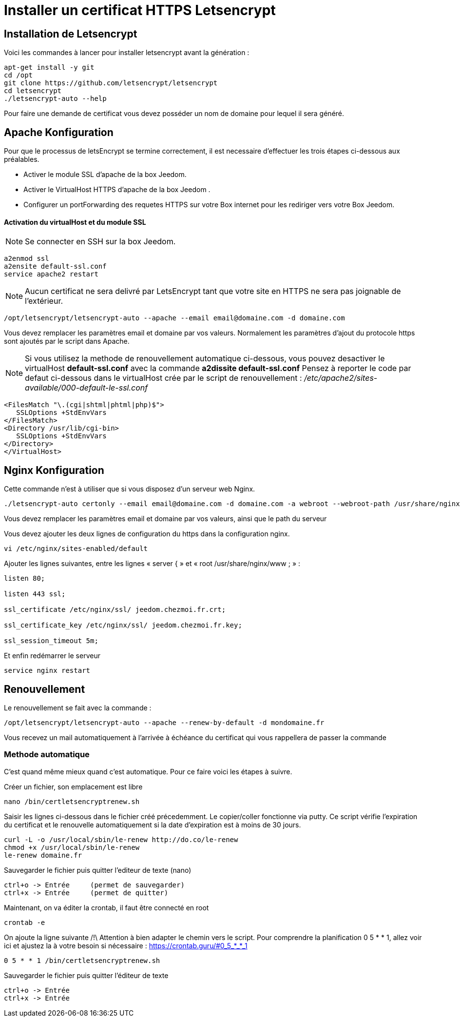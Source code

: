 = Installer un certificat HTTPS Letsencrypt

== Installation de Letsencrypt

Voici les commandes à lancer pour installer letsencrypt avant la génération :

----
apt-get install -y git
cd /opt
git clone https://github.com/letsencrypt/letsencrypt
cd letsencrypt
./letsencrypt-auto --help
----

Pour faire une demande de certificat vous devez posséder un nom de domaine pour lequel il sera généré.

==  Apache Konfiguration

Pour que le processus de letsEncrypt se termine correctement, il est necessaire d'effectuer les trois étapes ci-dessous aux préalables.

- Activer le module SSL d'apache de la box Jeedom.
- Activer le VirtualHost HTTPS d'apache de la box Jeedom .
- Configurer un portForwarding des requetes HTTPS sur votre Box internet pour les rediriger vers votre Box Jeedom.

==== Activation du virtualHost et du module SSL
[NOTE]

Se connecter en SSH sur la box Jeedom.
----
a2enmod ssl
a2ensite default-ssl.conf
service apache2 restart
----
[NOTE]
Aucun certificat ne sera delivré par LetsEncrypt tant que votre site en HTTPS ne sera pas joignable de l'extérieur.
----
/opt/letsencrypt/letsencrypt-auto --apache --email email@domaine.com -d domaine.com
----
Vous devez remplacer les paramètres email et domaine par vos valeurs.
Normalement les paramètres d'ajout du protocole https sont ajoutés par le script dans Apache.

[NOTE]
Si vous utilisez la methode de renouvellement automatique ci-dessous, vous pouvez desactiver le virtualHost **default-ssl.conf** avec la commande **a2dissite default-ssl.conf**
Pensez à reporter le code par defaut ci-dessous dans le virtualHost crée par le script de renouvellement : _/etc/apache2/sites-available/000-default-le-ssl.conf_
----
<FilesMatch "\.(cgi|shtml|phtml|php)$">
   SSLOptions +StdEnvVars
</FilesMatch>
<Directory /usr/lib/cgi-bin>
   SSLOptions +StdEnvVars
</Directory>
</VirtualHost>
----

== Nginx Konfiguration

Cette commande n'est à utiliser que si vous disposez d'un serveur web Nginx.

----
./letsencrypt-auto certonly --email email@domaine.com -d domaine.com -a webroot --webroot-path /usr/share/nginx/www/
----

Vous devez remplacer les paramètres email et domaine par vos valeurs, ainsi que le path du serveur

Vous devez ajouter les deux lignes de configuration du https dans la configuration nginx.

----
vi /etc/nginx/sites-enabled/default
----

Ajouter les lignes suivantes, entre les lignes « server { »  et « root /usr/share/nginx/www ; » :

----
listen 80;

listen 443 ssl;

ssl_certificate /etc/nginx/ssl/ jeedom.chezmoi.fr.crt;

ssl_certificate_key /etc/nginx/ssl/ jeedom.chezmoi.fr.key;

ssl_session_timeout 5m;
----

Et enfin redémarrer le serveur

----
service nginx restart
----

== Renouvellement

Le renouvellement se fait avec la commande :

----
/opt/letsencrypt/letsencrypt-auto --apache --renew-by-default -d mondomaine.fr
----

Vous recevez un mail automatiquement à l'arrivée à échéance du certificat qui vous rappellera de passer la commande

=== Methode automatique
C'est quand même mieux quand c'est automatique. Pour ce faire voici les étapes à suivre.

Créer un fichier, son emplacement est libre
----
nano /bin/certletsencryptrenew.sh
----

Saisir les lignes ci-dessous dans le fichier créé précedemment. Le copier/coller fonctionne via putty.
Ce script vérifie l'expiration du certificat et le renouvelle automatiquement si la date d'expiration est à moins de 30 jours.
----
curl -L -o /usr/local/sbin/le-renew http://do.co/le-renew
chmod +x /usr/local/sbin/le-renew
le-renew domaine.fr
----

Sauvegarder le fichier puis quitter l'editeur de texte (nano)
----
ctrl+o -> Entrée     (permet de sauvegarder)
ctrl+x -> Entrée     (permet de quitter)
----

Maintenant, on va éditer la crontab, il faut être connecté en root
----
crontab -e
----

On ajoute la ligne suivante /!\ Attention à bien adapter le chemin vers le script. 
Pour comprendre la planification 0 5 * * 1, allez voir ici et ajustez la à votre besoin si nécessaire : https://crontab.guru/#0_5_*_*_1
----
0 5 * * 1 /bin/certletsencryptrenew.sh
----

Sauvegarder le fichier puis quitter l'éditeur de texte
----
ctrl+o -> Entrée
ctrl+x -> Entrée
----